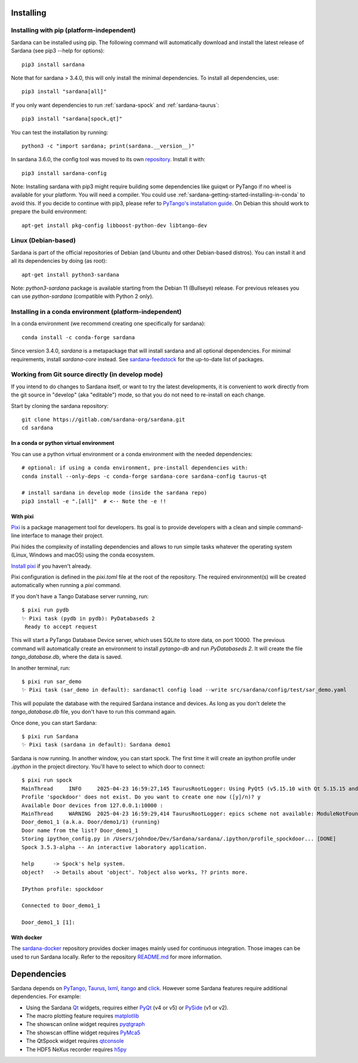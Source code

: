 
.. _sardana-installing:

==========
Installing
==========

Installing with pip (platform-independent)
------------------------------------------

Sardana can be installed using pip. The following command will
automatically download and install the latest release of Sardana (see
pip3 --help for options)::

       pip3 install sardana

Note that for sardana > 3.4.0, this will only install the minimal dependencies.
To install all dependencies, use::

       pip3 install "sardana[all]"

If you only want dependencies to run :ref:`sardana-spock` and :ref:`sardana-taurus`::

       pip3 install "sardana[spock,qt]"

You can test the installation by running::

       python3 -c "import sardana; print(sardana.__version__)"

In sardana 3.6.0, the config tool was moved to its own `repository <https://gitlab.com/sardana-org/sardana-config>`_.
Install it with::

       pip3 install sardana-config

Note: Installing sardana with pip3 might require building some dependencies
like guiqwt or PyTango if no wheel is available for your platform.
You will need a compiler.
You could use :ref:`sardana-getting-started-installing-in-conda`
to avoid this. If you decide to continue with pip3, please refer to
`PyTango's installation guide <https://pytango.readthedocs.io/en/stable/start.html#pypi>`_.
On Debian this should work to prepare the build environment::

        apt-get install pkg-config libboost-python-dev libtango-dev

Linux (Debian-based)
--------------------

Sardana is part of the official repositories of Debian (and Ubuntu
and other Debian-based distros). You can install it and all its dependencies by
doing (as root)::

       apt-get install python3-sardana

Note: `python3-sardana` package is available starting from the Debian 11
(Bullseye) release. For previous releases you can use `python-sardana`
(compatible with Python 2 only).

.. _sardana-getting-started-installing-in-conda:

Installing in a conda environment (platform-independent)
--------------------------------------------------------

In a conda environment (we recommend creating one specifically for sardana)::

    conda install -c conda-forge sardana

Since version 3.4.0, `sardana` is a metapackage that will install sardana and all optional
dependencies. For minimal requirements, install `sardana-core` instead.
See `sardana-feedstock <https://github.com/conda-forge/sardana-feedstock>`_ for the up-to-date list of packages.

Working from Git source directly (in develop mode)
--------------------------------------------------
 
If you intend to do changes to Sardana itself, or want to try the latest
developments, it is convenient to work directly from the git source in
"develop" (aka "editable") mode, so that you do not need to re-install
on each change.

Start by cloning the sardana repository::

    git clone https://gitlab.com/sardana-org/sardana.git
    cd sardana


In a conda or python virtual environment
~~~~~~~~~~~~~~~~~~~~~~~~~~~~~~~~~~~~~~~~

You can use a python virtual environment or a conda environment with the needed dependencies::

    # optional: if using a conda environment, pre-install dependencies with:
    conda install --only-deps -c conda-forge sardana-core sardana-config taurus-qt

    # install sardana in develop mode (inside the sardana repo)
    pip3 install -e ".[all]"  # <-- Note the -e !!

With pixi
~~~~~~~~~

Pixi_ is a package management tool for developers.
Its goal is to provide developers with a clean and simple command-line interface to manage their project.

Pixi hides the complexity of installing dependencies and allows to run simple tasks
whatever the operating system (Linux, Windows and macOS) using the conda ecosystem.

`Install pixi <https://pixi.sh/latest/#installation>`_ if you haven't already.

Pixi configuration is defined in the `pixi.toml` file at the root of the repository.
The required environment(s) will be created automatically when running a `pixi` command.

If you don't have a Tango Database server running, run::

  $ pixi run pydb
  ✨ Pixi task (pydb in pydb): PyDatabaseds 2
   Ready to accept request

This will start a PyTango Database Device server, which uses SQLite to store data, on port 10000.
The previous command will automatically create an environment to install `pytango-db` and run `PyDatabaseds 2`.
It will create the file `tango_database.db`, where the data is saved.

In another terminal, run::

  $ pixi run sar_demo
  ✨ Pixi task (sar_demo in default): sardanactl config load --write src/sardana/config/test/sar_demo.yaml

This will populate the database with the required Sardana instance and devices.
As long as you don't delete the `tango_database.db` file, you don't have to run this command again.

Once done, you can start Sardana::

  $ pixi run Sardana
  ✨ Pixi task (sardana in default): Sardana demo1

Sardana is now running. In another window, you can start spock. The first time it will create an ipython profile
under `.ipython` in the project directory. You'll have to select to which door to connect::

  $ pixi run spock
  MainThread     INFO     2025-04-23 16:59:27,145 TaurusRootLogger: Using PyQt5 (v5.15.10 with Qt 5.15.15 and Python 3.13.3)
  Profile 'spockdoor' does not exist. Do you want to create one now ([y]/n)? y
  Available Door devices from 127.0.0.1:10000 :
  MainThread     WARNING  2025-04-23 16:59:29,414 TaurusRootLogger: epics scheme not available: ModuleNotFoundError("No module named 'epics'")
  Door_demo1_1 (a.k.a. Door/demo1/1) (running)
  Door name from the list? Door_demo1_1
  Storing ipython_config.py in /Users/johndoe/Dev/Sardana/sardana/.ipython/profile_spockdoor... [DONE]
  Spock 3.5.3-alpha -- An interactive laboratory application.
  
  help      -> Spock's help system.
  object?   -> Details about 'object'. ?object also works, ?? prints more.
  
  IPython profile: spockdoor
  
  Connected to Door_demo1_1
  
  Door_demo1_1 [1]:

With docker
~~~~~~~~~~~

The sardana-docker_ repository provides docker images mainly used for continuous integration.
Those images can be used to run Sardana locally.
Refer to the repository `README.md <https://gitlab.com/sardana-org/sardana-docker/-/blob/main/README.md>`_ for more information.

.. _dependencies:

============
Dependencies
============

Sardana depends on PyTango_, Taurus_, lxml_, itango_ and click_.
However some Sardana features require additional dependencies. For example:

- Using the Sardana Qt_ widgets, requires either PyQt_ (v4 or v5)
  or PySide_ (v1 or v2).

- The macro plotting feature requires matplotlib_

- The showscan online widget requires pyqtgraph_

- The showscan offline widget requires PyMca5_

- The QtSpock widget requires qtconsole_

- The HDF5 NeXus recorder requires h5py_


.. _PyTango: http://pytango.readthedocs.io/
.. _Taurus: http://www.taurus-scada.org/
.. _lxml: http://lxml.de
.. _itango: https://pytango.readthedocs.io/en/stable/itango.html
.. _click: https://pypi.org/project/click/
.. _Qt: http://qt.nokia.com/products/
.. _PyQt: http://www.riverbankcomputing.co.uk/software/pyqt/
.. _PySide: https://wiki.qt.io/Qt_for_Python/
.. _matplotlib: https://matplotlib.org/
.. _pyqtgraph: http://www.pyqtgraph.org/
.. _PyMca5: http://pymca.sourceforge.net/
.. _h5py: https://www.h5py.org/
.. _spyder: http://pythonhosted.org/spyder/
.. _qtconsole: https://qtconsole.readthedocs.io/en/stable/
.. _sardana-docker: https://gitlab.com/sardana-org/sardana-docker
.. _Pixi: https://pixi.sh
